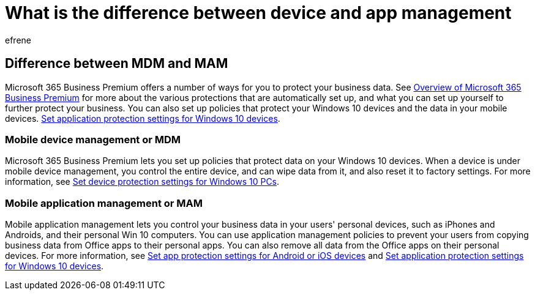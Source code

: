 = What is the difference between device and app management
:audience: Admin
:author: efrene
:description: Learn the differences between mobile device management and mobile app management, or MDM and MAM.
:f1.keywords: ["NOCSH"]
:f1_keywords: ["O365E_understand_devices", "BCS365_understand_devices"]
:manager: scotv
:ms.author: efrene
:ms.collection: M365-subscription-management
:ms.custom: ["Core_O365Admin_Migration", "MiniMaven", "MSB365"]
:ms.localizationpriority: medium
:ms.service: o365-administration
:ms.topic: conceptual
:search.appverid: ["BCS160", "MET150", "MOE150"]

== Difference between MDM and MAM

Microsoft 365 Business Premium offers a number of ways for you to protect your business data.
See xref:../../admin/admin-overview/what-is-microsoft-365.adoc[Overview of Microsoft 365 Business Premium] for more about the various protections that are automatically set up, and what you can set up yourself to further protect your business.
You can also set up policies that protect your Windows 10 devices and the data in your mobile devices.
xref:../../business-premium/m365bp-protection-settings-for-windows-10-devices.adoc[Set application protection settings for Windows 10 devices].

=== Mobile device management or MDM

Microsoft 365 Business Premium lets you set up policies that protect data on your Windows 10 devices.
When a device is under mobile device management, you control the entire device, and can wipe data from it, and also reset it to factory settings.
For more information, see xref:../../business-premium/m365bp-protection-settings-for-windows-10-devices.adoc[Set device protection settings for Windows 10 PCs].

=== Mobile application management or MAM

Mobile application management lets you control your business data in your users' personal devices, such as iPhones and Androids, and their personal Win 10 computers.
You can use application management policies to prevent your users from copying business data from Office apps to their personal apps.
You can also remove all data from the Office apps on their personal devices.
For more information, see xref:../../business-premium/m365bp-app-protection-settings-for-android-and-ios.adoc[Set app protection settings for Android or iOS devices] and xref:../../business-premium/m365bp-app-protection-settings-for-android-and-ios.adoc[Set application protection settings for Windows 10 devices].
